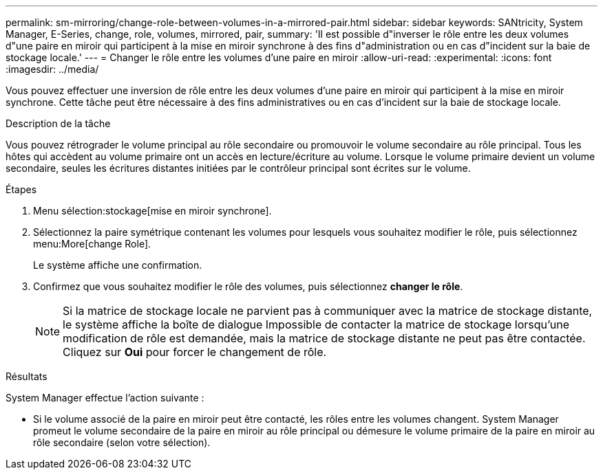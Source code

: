 ---
permalink: sm-mirroring/change-role-between-volumes-in-a-mirrored-pair.html 
sidebar: sidebar 
keywords: SANtricity, System Manager, E-Series, change, role, volumes, mirrored, pair, 
summary: 'Il est possible d"inverser le rôle entre les deux volumes d"une paire en miroir qui participent à la mise en miroir synchrone à des fins d"administration ou en cas d"incident sur la baie de stockage locale.' 
---
= Changer le rôle entre les volumes d'une paire en miroir
:allow-uri-read: 
:experimental: 
:icons: font
:imagesdir: ../media/


[role="lead"]
Vous pouvez effectuer une inversion de rôle entre les deux volumes d'une paire en miroir qui participent à la mise en miroir synchrone. Cette tâche peut être nécessaire à des fins administratives ou en cas d'incident sur la baie de stockage locale.

.Description de la tâche
Vous pouvez rétrograder le volume principal au rôle secondaire ou promouvoir le volume secondaire au rôle principal. Tous les hôtes qui accèdent au volume primaire ont un accès en lecture/écriture au volume. Lorsque le volume primaire devient un volume secondaire, seules les écritures distantes initiées par le contrôleur principal sont écrites sur le volume.

.Étapes
. Menu sélection:stockage[mise en miroir synchrone].
. Sélectionnez la paire symétrique contenant les volumes pour lesquels vous souhaitez modifier le rôle, puis sélectionnez menu:More[change Role].
+
Le système affiche une confirmation.

. Confirmez que vous souhaitez modifier le rôle des volumes, puis sélectionnez *changer le rôle*.
+
[NOTE]
====
Si la matrice de stockage locale ne parvient pas à communiquer avec la matrice de stockage distante, le système affiche la boîte de dialogue Impossible de contacter la matrice de stockage lorsqu'une modification de rôle est demandée, mais la matrice de stockage distante ne peut pas être contactée. Cliquez sur *Oui* pour forcer le changement de rôle.

====


.Résultats
System Manager effectue l'action suivante :

* Si le volume associé de la paire en miroir peut être contacté, les rôles entre les volumes changent. System Manager promeut le volume secondaire de la paire en miroir au rôle principal ou démesure le volume primaire de la paire en miroir au rôle secondaire (selon votre sélection).

